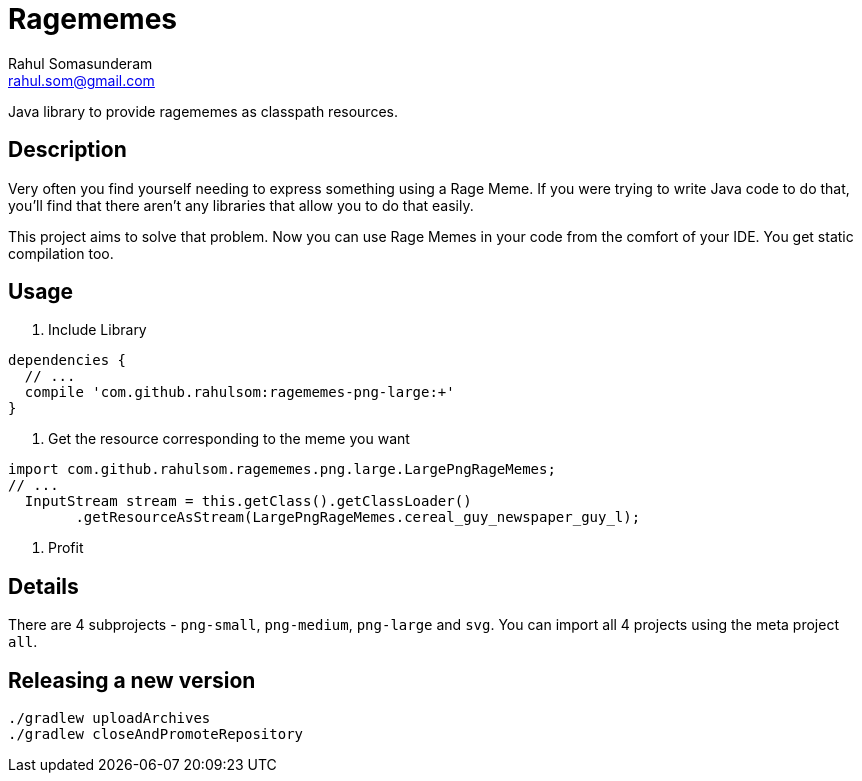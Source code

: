 = Ragememes
Rahul Somasunderam <rahul.som@gmail.com>

Java library to provide ragememes as classpath resources.

== Description

Very often you find yourself needing to express something using a Rage Meme.
If you were trying to write Java code to do that, you'll find that there aren't any libraries that allow you to do that easily.

This project aims to solve that problem.
Now you can use Rage Memes in your code from the comfort of your IDE.
You get static compilation too.

== Usage

. Include Library
[source,gradle]
----
dependencies {
  // ...
  compile 'com.github.rahulsom:ragememes-png-large:+'
}
----
. Get the resource corresponding to the meme you want
[source,java]
----
import com.github.rahulsom.ragememes.png.large.LargePngRageMemes;
// ...
  InputStream stream = this.getClass().getClassLoader()
        .getResourceAsStream(LargePngRageMemes.cereal_guy_newspaper_guy_l);
----
. Profit

== Details

There are 4 subprojects - `png-small`, `png-medium`, `png-large` and `svg`.
You can import all 4 projects using the meta project `all`.

== Releasing a new version

[source,bash]
----
./gradlew uploadArchives
./gradlew closeAndPromoteRepository
----
